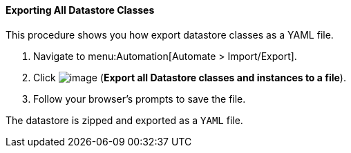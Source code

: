 [[exporting-all-datastore-classes]]
==== Exporting All Datastore Classes

This procedure shows you how export datastore classes as a YAML file.

. Navigate to menu:Automation[Automate > Import/Export].

. Click image:../images/2371.png[image] (*Export all Datastore classes and instances to a file*).

. Follow your browser's prompts to save the file.

The datastore is zipped and exported as a `YAML` file.
